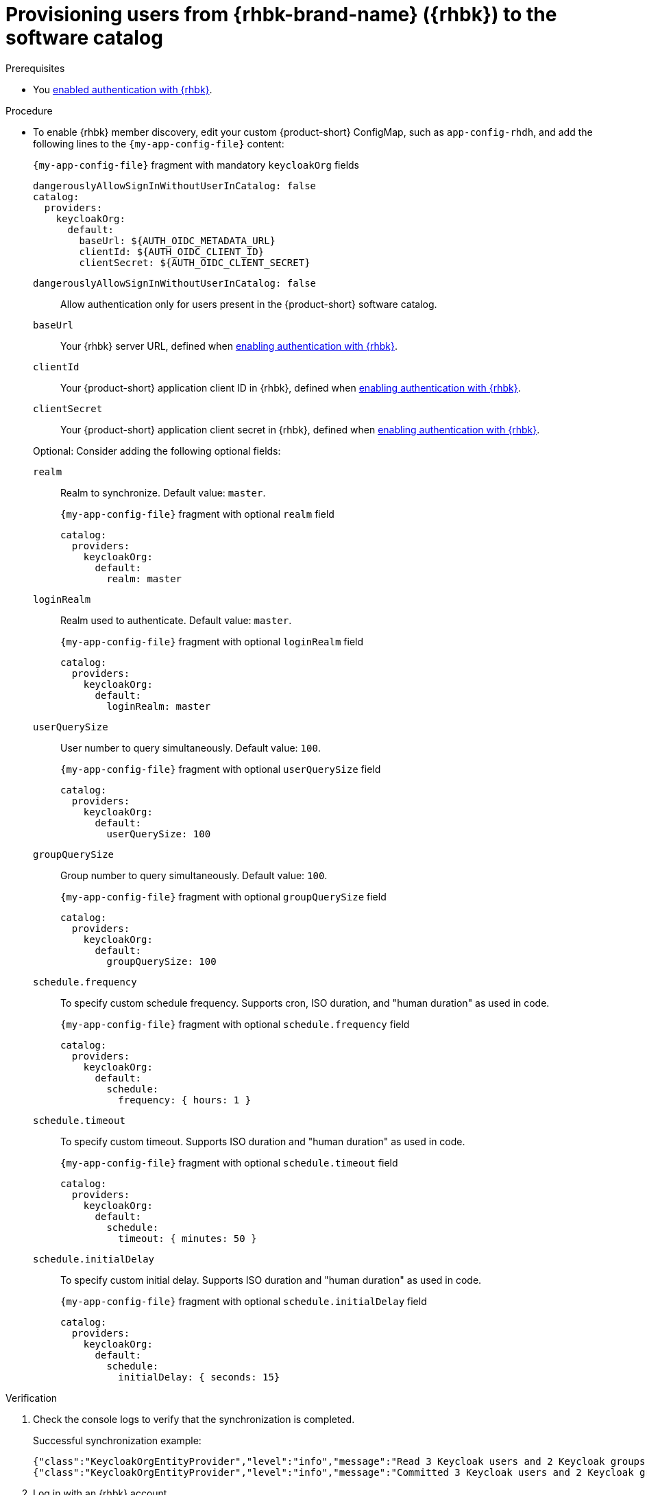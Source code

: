 [id="provisioning-users-from-rhbk-to-the-software-catalog"]
= Provisioning users from {rhbk-brand-name} ({rhbk}) to the software catalog

.Prerequisites
* You xref:enabling-authentication-with-rhbk[enabled authentication with {rhbk}].

.Procedure

* To enable {rhbk} member discovery, edit your custom {product-short} ConfigMap, such as `app-config-rhdh`, and add the following lines to the `{my-app-config-file}` content:
+
--
[id=keycloakOrgProviderId]
.`{my-app-config-file}` fragment with mandatory `keycloakOrg` fields
[source,yaml,subs="+attributes"]
----
dangerouslyAllowSignInWithoutUserInCatalog: false
catalog:
  providers:
    keycloakOrg:
      default:
        baseUrl: ${AUTH_OIDC_METADATA_URL}
        clientId: ${AUTH_OIDC_CLIENT_ID}
        clientSecret: ${AUTH_OIDC_CLIENT_SECRET}
----

`dangerouslyAllowSignInWithoutUserInCatalog: false`::
 Allow authentication only for users present in the {product-short} software catalog.

`baseUrl`::
Your {rhbk} server URL, defined when xref:enabling-authentication-with-rhbk[enabling authentication with {rhbk}].

`clientId`::
Your {product-short} application client ID in {rhbk}, defined when xref:enabling-authentication-with-rhbk[enabling authentication with {rhbk}].

`clientSecret`::
Your {product-short} application client secret in {rhbk}, defined when xref:enabling-authentication-with-rhbk[enabling authentication with {rhbk}].

Optional: Consider adding the following optional fields:

`realm`::
Realm to synchronize.
Default value: `master`.
+
.`{my-app-config-file}` fragment with optional `realm` field
[source,yaml,subs="+attributes"]
----
catalog:
  providers:
    keycloakOrg:
      default:
        realm: master
----

`loginRealm`::
Realm used to authenticate.
Default value: `master`.
+
.`{my-app-config-file}` fragment with optional `loginRealm` field
[source,yaml,subs="+attributes"]
----
catalog:
  providers:
    keycloakOrg:
      default:
        loginRealm: master
----

`userQuerySize`::
User number to query simultaneously.
Default value: `100`.
+
.`{my-app-config-file}` fragment with optional `userQuerySize` field
[source,yaml,subs="+attributes"]
----
catalog:
  providers:
    keycloakOrg:
      default:
        userQuerySize: 100
----

`groupQuerySize`::
Group number to query simultaneously.
Default value: `100`.
+
.`{my-app-config-file}` fragment with optional `groupQuerySize` field
[source,yaml,subs="+attributes"]
----
catalog:
  providers:
    keycloakOrg:
      default:
        groupQuerySize: 100
----

`schedule.frequency`::
To specify custom schedule frequency.
Supports cron, ISO duration, and "human duration" as used in code.
+
.`{my-app-config-file}` fragment with optional `schedule.frequency` field
[source,yaml,subs="+attributes"]
----
catalog:
  providers:
    keycloakOrg:
      default:
        schedule:
          frequency: { hours: 1 }
----

`schedule.timeout`::
To specify custom timeout.
Supports ISO duration and "human duration" as used in code.
+
.`{my-app-config-file}` fragment with optional `schedule.timeout` field
[source,yaml,subs="+attributes"]
----
catalog:
  providers:
    keycloakOrg:
      default:
        schedule:
          timeout: { minutes: 50 }
----

`schedule.initialDelay`::
To specify custom initial delay.
Supports ISO duration and "human duration" as used in code.
+
.`{my-app-config-file}` fragment with optional `schedule.initialDelay` field
[source,yaml,subs="+attributes"]
----
catalog:
  providers:
    keycloakOrg:
      default:
        schedule:
          initialDelay: { seconds: 15}
----
--

.Verification

. Check the console logs to verify that the synchronization is completed.
+
.Successful synchronization example:
[source,json,subs="+attributes"]
----
{"class":"KeycloakOrgEntityProvider","level":"info","message":"Read 3 Keycloak users and 2 Keycloak groups in 1.5 seconds. Committing...","plugin":"catalog","service":"backstage","taskId":"KeycloakOrgEntityProvider:default:refresh","taskInstanceId":"bf0467ff-8ac4-4702-911c-380270e44dea","timestamp":"2024-09-25 13:58:04"}
{"class":"KeycloakOrgEntityProvider","level":"info","message":"Committed 3 Keycloak users and 2 Keycloak groups in 0.0 seconds.","plugin":"catalog","service":"backstage","taskId":"KeycloakOrgEntityProvider:default:refresh","taskInstanceId":"bf0467ff-8ac4-4702-911c-380270e44dea","timestamp":"2024-09-25 13:58:04"}
----

. Log in with an {rhbk} account.

